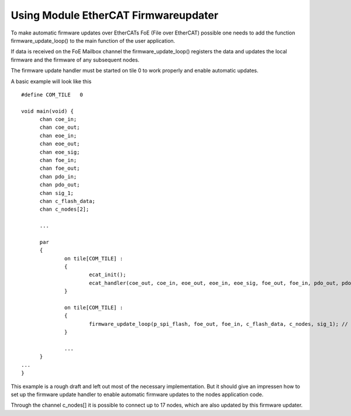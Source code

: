 .. _ecat_fwu_programming_label:

Using Module EtherCAT Firmwareupdater
=====================================

To make automatic firmware updates over EtherCATs FoE (File over EtherCAT) possible
one needs to add the function firmware_update_loop() to the main function of
the user application.

If data is received on the FoE Mailbox channel the firmware_update_loop()
registers the data and updates the local firmware and the firmware of any
subsequent nodes.

The firmware update handler must be started on tile 0 to work properly and
enable automatic updates.

A basic example will look like this

::

  #define COM_TILE   0

  void main(void) {
	chan coe_in;
	chan coe_out;
	chan eoe_in;
	chan eoe_out;
	chan eoe_sig;
	chan foe_in;
	chan foe_out;
	chan pdo_in;
	chan pdo_out;
	chan sig_1;
	chan c_flash_data;
	chan c_nodes[2];

	...

	par
	{
		on tile[COM_TILE] :
		{
			ecat_init();
			ecat_handler(coe_out, coe_in, eoe_out, eoe_in, eoe_sig, foe_out, foe_in, pdo_out, pdo_in);
		}

		on tile[COM_TILE] :
		{
			firmware_update_loop(p_spi_flash, foe_out, foe_in, c_flash_data, c_nodes, sig_1); // firmware update over ethercat
		}

	        ...
	}
  ...
  }

This example is a rough draft and left out most of the necessary
implementation. But it should give an impressen how to set up the firmware
update handler to enable automatic firmware updates to the nodes application
code.

Through the channel c_nodes[] it is possible to connect up to 17 nodes, which
are also updated by this firmware updater.

